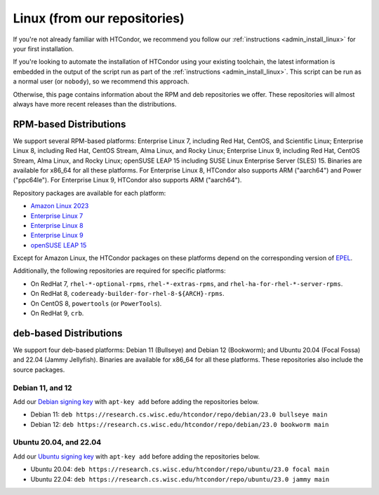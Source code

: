 .. _from_our_repos:

Linux (from our repositories)
=============================

If you're not already familiar with HTCondor, we recommend you follow our
:ref:`instructions <admin_install_linux>` for your first installation.

If you're looking to automate the installation of HTCondor using your existing
toolchain, the latest information is embedded in the output of the script run
as part of the :ref:`instructions <admin_install_linux>`.  This script can
be run as a normal user (or ``nobody``), so we recommend this approach.

Otherwise, this page contains information about the RPM and deb
repositories we offer.  These repositories will almost always have more
recent releases than the distributions.

RPM-based Distributions
-----------------------

We support several RPM-based platforms:
Enterprise Linux 7, including Red Hat, CentOS, and Scientific Linux;
Enterprise Linux 8, including Red Hat, CentOS Stream, Alma Linux, and Rocky Linux;
Enterprise Linux 9, including Red Hat, CentOS Stream, Alma Linux, and Rocky Linux;
openSUSE LEAP 15 including SUSE Linux Enterprise Server (SLES) 15.
Binaries are available for x86_64 for all these platforms.
For Enterprise Linux 8, HTCondor also supports ARM ("aarch64") and Power ("ppc64le").
For Enterprise Linux 9, HTCondor also supports ARM ("aarch64").

Repository packages are available for each platform:

* `Amazon Linux 2023 <https://research.cs.wisc.edu/htcondor/repo/23.0/htcondor-release-current.amzn2023.noarch.rpm>`_
* `Enterprise Linux 7 <https://research.cs.wisc.edu/htcondor/repo/23.0/htcondor-release-current.el7.noarch.rpm>`_
* `Enterprise Linux 8 <https://research.cs.wisc.edu/htcondor/repo/23.0/htcondor-release-current.el8.noarch.rpm>`_
* `Enterprise Linux 9 <https://research.cs.wisc.edu/htcondor/repo/23.0/htcondor-release-current.el9.noarch.rpm>`_
* `openSUSE LEAP 15 <https://research.cs.wisc.edu/htcondor/repo/23.0/htcondor-release-current.leap15.noarch.rpm>`_

Except for Amazon Linux, the HTCondor packages on these platforms depend on the corresponding
version of `EPEL <https://fedoraproject.org/wiki/EPEL>`_.

Additionally, the following repositories are required for specific platforms:

* On RedHat 7, ``rhel-*-optional-rpms``, ``rhel-*-extras-rpms``, and
  ``rhel-ha-for-rhel-*-server-rpms``.
* On RedHat 8, ``codeready-builder-for-rhel-8-${ARCH}-rpms``.
* On CentOS 8, ``powertools`` (or ``PowerTools``).
* On RedHat 9, ``crb``.

deb-based Distributions
-----------------------

We support four deb-based platforms: Debian 11 (Bullseye) and Debian 12 (Bookworm); and
Ubuntu 20.04 (Focal Fossa) and 22.04 (Jammy Jellyfish).
Binaries are available for x86_64 for all these platforms.
These repositories also include the source packages.

Debian 11, and 12
#################

Add our `Debian signing key <https://research.cs.wisc.edu/htcondor/repo/keys/HTCondor-23.0-Key>`_
with ``apt-key add`` before adding the repositories below.

* Debian 11: ``deb https://research.cs.wisc.edu/htcondor/repo/debian/23.0 bullseye main``
* Debian 12: ``deb https://research.cs.wisc.edu/htcondor/repo/debian/23.0 bookworm main``

Ubuntu 20.04, and 22.04
#######################

Add our `Ubuntu signing key <https://research.cs.wisc.edu/htcondor/repo/keys/HTCondor-23.0-Key>`_
with ``apt-key add`` before adding the repositories below.

* Ubuntu 20.04: ``deb https://research.cs.wisc.edu/htcondor/repo/ubuntu/23.0 focal main``
* Ubuntu 22.04: ``deb https://research.cs.wisc.edu/htcondor/repo/ubuntu/23.0 jammy main``
